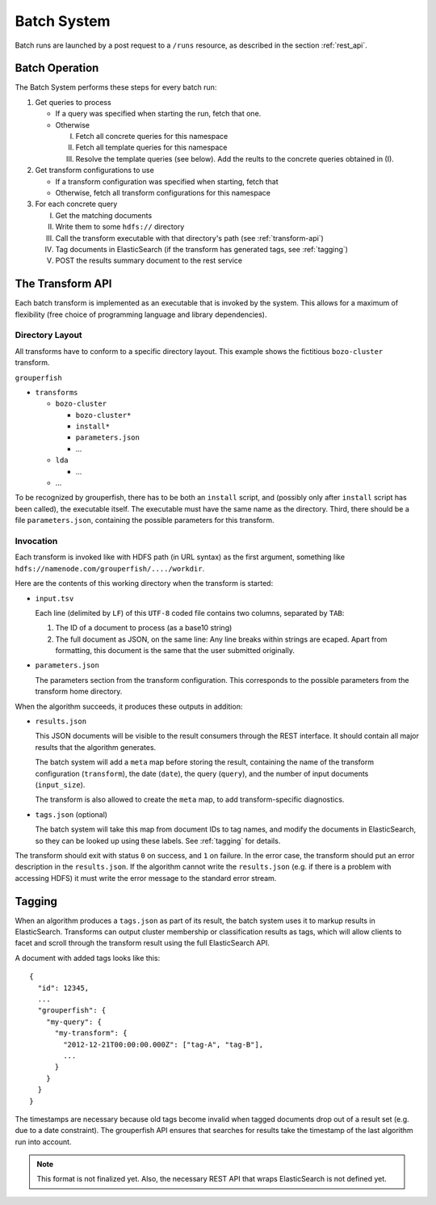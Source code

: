 .. _batch_system:

============
Batch System
============

Batch runs are launched by a post request to a ``/runs`` resource, as 
described in the section :ref:`rest_api`.


Batch Operation
---------------

The Batch System performs these steps for every batch run:

1. Get queries to process

   * If a query was specified when starting the run, fetch that one.

   * Otherwise

     I. Fetch all concrete queries for this namespace
     
     II. Fetch all template queries for this namespace
     
     III. Resolve the template queries (see below). 
          Add the reults to the concrete queries obtained in (I).


2. Get transform configurations to use

   * If a transform configuration was specified when starting, fetch that

   * Otherwise, fetch all transform configurations for this namespace


3. For each concrete query

   I.   Get the matching documents

   II.  Write them to some ``hdfs://`` directory

   III. Call the transform executable with that directory's path 
        (see :ref:`transform-api`)

   IV.  Tag documents in ElasticSearch 
        (if the transform has generated tags, see :ref:`tagging`)

   V.   POST the results summary document to the rest service


.. _transform-api:

The Transform API
-----------------

Each batch transform is implemented as an executable that is invoked by the 
system. This allows for a maximum of flexibility (free choice of programming 
language and library dependencies).

Directory Layout
^^^^^^^^^^^^^^^^

All transforms have to conform to a specific directory layout. This example 
shows the fictitious ``bozo-cluster`` transform.

``grouperfish``

* ``transforms``

  * ``bozo-cluster``

    * ``bozo-cluster*``

    * ``install*``

    * ``parameters.json``

    * ...

  * ``lda``

    * ...

  * ...

To be recognized by grouperfish, there has to be both an ``install`` script, 
and (possibly only after ``install`` script has been called), the executable 
itself. The executable must have the same name as the directory.
Third, there should be a file ``parameters.json``, containing the possible
parameters for this transform.


Invocation
^^^^^^^^^^

Each transform is invoked like with  HDFS path (in URL syntax) as the first
argument, something like ``hdfs://namenode.com/grouperfish/..../workdir``.

Here are the contents of this working directory when the transform is started:

* ``input.tsv``

  Each line (delimited by ``LF``) of this ``UTF-8`` coded file contains two 
  columns, separated by ``TAB``:

  1. The ID of a document to process (as a base10 string)

  2. The full document as JSON, on the same line:
     Any line breaks within strings are ecaped. Apart from formatting, this 
     document is the same that the user submitted originally.

* ``parameters.json``

  The parameters section from the transform configuration. This corresponds to 
  the possible parameters from the transform home directory.


When the algorithm succeeds, it produces these outputs in addition:

* ``results.json``

  This JSON documents will be visible to the result consumers through the REST 
  interface. It should contain all major results that the algorithm generates.
  
  The batch system will add a ``meta`` map before storing the result,
  containing the name of the transform configuration (``transform``), the date
  (``date``), the query (``query``), and the number of input documents
  (``input_size``).
  
  The transform is also allowed to create the ``meta`` map, to add 
  transform-specific diagnostics.

* ``tags.json`` (optional)
  
  The batch system will take this map from document IDs to tag names, and 
  modify the documents in ElasticSearch, so they can be looked up using these 
  labels. See :ref:`tagging` for details.

The transform should exit with status ``0`` on success, and ``1`` on failure. 
In the error case, the transform should put an error description in the
``results.json``. If the algorithm cannot write the ``results.json`` (e.g. if
there is a problem with accessing HDFS) it must write the error message to
the standard error stream.


.. _tagging:

Tagging
-------

When an algorithm produces a ``tags.json`` as part of its result, the batch 
system uses it to markup results in ElasticSearch. Transforms can output 
cluster membership or classification results as tags, which will allow clients 
to facet and scroll through the transform result using the full ElasticSearch 
API. 

A document with added tags looks like this:

::

    {
      "id": 12345,
      ...
      "grouperfish": {
        "my-query": {
          "my-transform": {
            "2012-12-21T00:00:00.000Z": ["tag-A", "tag-B"],
            ...
          }
        }
      }
    }  

The timestamps are necessary because old tags become invalid when tagged
documents drop out of a result set (e.g. due to a date constraint). The 
grouperfish API ensures that searches for results take the timestamp of the
last algorithm run into account.

.. note::
   This format is not finalized yet.
   Also, the necessary REST API that wraps ElasticSearch is not defined yet.

